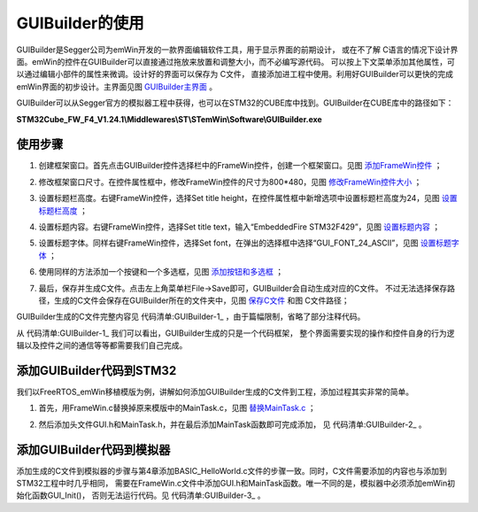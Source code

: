 .. vim: syntax=rst

GUIBuilder的使用
===================

GUIBuilder是Segger公司为emWin开发的一款界面编辑软件工具，用于显示界面的前期设计，
或在不了解 C语言的情况下设计界面。emWin的控件在GUIBuilder可以直接通过拖放来放置和调整大小，而不必编写源代码。
可以按上下文菜单添加其他属性，可以通过编辑小部件的属性来微调。设计好的界面可以保存为 C文件，
直接添加进工程中使用。利用好GUIBuilder可以更快的完成emWin界面的初步设计。主界面见图 GUIBuilder主界面_ 。

.. image:: media/GUIBuilder/GUIBui002.png
   :align: center
   :name: GUIBuilder主界面
   :alt: GUIBuilder主界面


GUIBuilder可以从Segger官方的模拟器工程中获得，也可以在STM32的CUBE库中找到。GUIBuilder在CUBE库中的路径如下：

**STM32Cube_FW_F4_V1.24.1\\Middlewares\\ST\\STemWin\\Software\\GUIBuilder.exe**

使用步骤
~~~~~~~~~~~~~~~

1) 创建框架窗口。首先点击GUIBuilder控件选择栏中的FrameWin控件，创建一个框架窗口。见图 添加FrameWin控件_ ；

.. image:: media/GUIBuilder/GUIBui003.png
   :align: center
   :name: 添加FrameWin控件
   :alt: 添加FrameWin控件


2) 修改框架窗口尺寸。在控件属性框中，修改FrameWin控件的尺寸为800*480，见图 修改FrameWin控件大小_ ；

.. image:: media/GUIBuilder/GUIBui004.png
   :align: center
   :name: 修改FrameWin控件大小
   :alt: 修改FrameWin控件大小


3) 设置标题栏高度。右键FrameWin控件，选择Set title height，在控件属性框中新增选项中设置标题栏高度为24，见图 设置标题栏高度_ ；

.. image:: media/GUIBuilder/GUIBui005.png
   :align: center
   :name: 设置标题栏高度
   :alt: 设置标题栏高度

4) 设置标题内容。右键FrameWin控件，选择Set title text，输入“EmbeddedFire STM32F429”，见图 设置标题内容_ ；

.. image:: media/GUIBuilder/GUIBui006.png
   :align: center
   :name: 设置标题内容
   :alt: 设置标题内容


5) 设置标题字体。同样右键FrameWin控件，选择Set font，在弹出的选择框中选择“GUI_FONT_24_ASCII”，见图 设置标题字体_ ；

.. image:: media/GUIBuilder/GUIBui007.png
   :align: center
   :name: 设置标题字体
   :alt: 设置标题字体


6) 使用同样的方法添加一个按键和一个多选框，见图 添加按钮和多选框_ ；

.. image:: media/GUIBuilder/GUIBui008.png
   :align: center
   :name: 添加按钮和多选框
   :alt: 添加按钮和多选框


7) 最后，保存并生成C文件。点击左上角菜单栏File->Save即可，GUIBuilder会自动生成对应的C文件。
   不过无法选择保存路径，生成的C文件会保存在GUIBuilder所在的文件夹中，见图 保存C文件_ 和图 C文件路径；

.. image:: media/GUIBuilder/GUIBui009.png
   :align: center
   :name: 保存C文件
   :alt: 保存C文件


.. image:: media/GUIBuilder/GUIBui010.png
   :align: center
   :name: C文件路径
   :alt: C文件路径


GUIBuilder生成的C文件完整内容见 代码清单:GUIBuilder-1_ ，由于篇幅限制，省略了部分注释代码。

.. code-block:: c
    :caption: 代码清单:GUIBuilder-1 FrameWin.c文件内容
    :name: 代码清单:GUIBuilder-1
    :linenos:

    #include "DIALOG.h"

    /*********************************************************************
    *
    *       Defines
    *
    **********************************************************************
    */
    #define ID_FRAMEWIN_0   (GUI_ID_USER + 0x00)
    #define ID_BUTTON_0   (GUI_ID_USER + 0x01)
    #define ID_CHECKBOX_0   (GUI_ID_USER + 0x02)

    /*********************************************************************
    *
    *       Static data
    *
    **********************************************************************
    */

    /*********************************************************************
    *
    *       _aDialogCreate
    */
    static const GUI_WIDGET_CREATE_INFO _aDialogCreate[] = {
        { FRAMEWIN_CreateIndirect, "Framewin", ID_FRAMEWIN_0, 0, 0, 800,
        480, 0, 0x64, 0 },
        { BUTTON_CreateIndirect, "Button", ID_BUTTON_0, 90, 60, 120, 40, 0,
        0x0, 0 },
        { CHECKBOX_CreateIndirect, "Checkbox", ID_CHECKBOX_0, 260, 65, 80,
        30, 0, 0x0, 0 },
        // USER START (Optionally insert additional widgets)
        // USER END
    };

    /*********************************************************************
    *
    *       Static code
    *
    **********************************************************************
    */

    /*********************************************************************
    *
    *       _cbDialog
    */
    static void _cbDialog(WM_MESSAGE * pMsg)
    {
        WM_HWIN hItem;
        int     NCode;
        int     Id;

        switch (pMsg->MsgId) {
        case WM_INIT_DIALOG:
            //
            // Initialization of 'Framewin'
            //
            hItem = pMsg->hWin;
            FRAMEWIN_SetTitleHeight(hItem, 24);
            FRAMEWIN_SetText(hItem, "EmbeddedFire STM32F429");
            FRAMEWIN_SetFont(hItem, GUI_FONT_24_ASCII);
            //
            // Initialization of 'Checkbox'
            //
            hItem = WM_GetDialogItem(pMsg->hWin, ID_CHECKBOX_0);
            CHECKBOX_SetText(hItem, "Check");
            break;
        case WM_NOTIFY_PARENT:
            Id    = WM_GetId(pMsg->hWinSrc);
            NCode = pMsg->Data.v;
            switch (Id) {
            case ID_BUTTON_0: // Notifications sent by 'Button'
                switch (NCode) {
                case WM_NOTIFICATION_CLICKED:
                    break;
                case WM_NOTIFICATION_RELEASED:
                    break;
                }
                break;
            case ID_CHECKBOX_0: // Notifications sent by 'Checkbox'
                switch (NCode) {
                case WM_NOTIFICATION_CLICKED:
                    break;
                case WM_NOTIFICATION_RELEASED:
                    break;
                case WM_NOTIFICATION_VALUE_CHANGED:
                    break;
                }
                break;
            }
            break;
        default:
            WM_DefaultProc(pMsg);
            break;
        }
    }

    /*********************************************************************
    *
    *       Public code
    *
    **********************************************************************
    */
    /*********************************************************************
    *
    *       CreateFramewin
    */
    WM_HWIN CreateFramewin(void);
    WM_HWIN CreateFramewin(void)
    {
        WM_HWIN hWin;

        hWin = GUI_CreateDialogBox(_aDialogCreate, GUI_COUNTOF(
                _aDialogCreate), _cbDialog, WM_HBKWIN, 0, 0);
        return hWin;
    }


从 代码清单:GUIBuilder-1_ 我们可以看出，GUIBuilder生成的只是一个代码框架，
整个界面需要实现的操作和控件自身的行为逻辑以及控件之间的通信等等都需要我们自己完成。

添加GUIBuilder代码到STM32
~~~~~~~~~~~~~~~~~~~~~~~~~~~

我们以FreeRTOS_emWin移植模版为例，讲解如何添加GUIBuilder生成的C文件到工程，添加过程其实非常的简单。

1) 首先，用FrameWin.c替换掉原来模版中的MainTask.c，见图 替换MainTask.c_ ；

.. image:: media/GUIBuilder/GUIBui011.png
   :align: center
   :name: 替换MainTask.c
   :alt: 替换MainTask.c


2) 然后添加头文件GUI.h和MainTask.h，并在最后添加MainTask函数即可完成添加，
   见 代码清单:GUIBuilder-2_ 。

.. code-block:: c
    :caption: 代码清单:GUIBuilder-2 添加MainTask函数
    :name: 代码清单:GUIBuilder-2
    :linenos:

    // USER START (Optionally insert additional public code)
    void MainTask(void)
    {
        CreateFramewin();

        while (1) {
            GUI_Delay(100);
        }
    }
    // USER END


添加GUIBuilder代码到模拟器
~~~~~~~~~~~~~~~~~~~~~~~~~~~~

添加生成的C文件到模拟器的步骤与第4章添加BASIC_HelloWorld.c文件的步骤一致。同时，C文件需要添加的内容也与添加到STM32工程中时几乎相同，
需要在FrameWin.c文件中添加GUI.h和MainTask函数。唯一不同的是，模拟器中必须添加emWin初始化函数GUI_Init()，
否则无法运行代码。见 代码清单:GUIBuilder-3_ 。

.. code-block:: c
    :caption: 代码清单:GUIBuilder-3 模拟器中的MainTask函数
    :name: 代码清单:GUIBuilder-3
    :linenos:

    // USER START (Optionally insert additional public code)
    void MainTask(void)
    {
        GUI_Init();

        CreateFramewin();

        while (1) {
            GUI_Delay(100);
        }
    }
    // USER END


